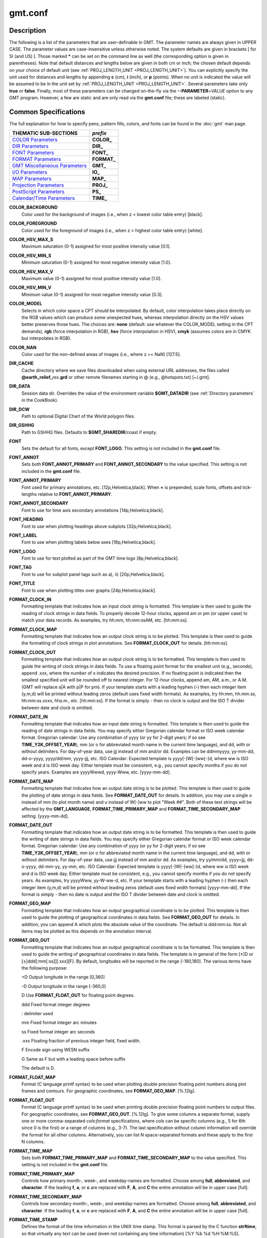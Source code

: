 .. index:: ! gmt.conf

********
gmt.conf
********

.. only:: not man

    Configuration for GMT

Description
-----------

The following is a list of the parameters that are user-definable in
GMT. The parameter names are always given in UPPER CASE. The
parameter values are case-insensitive unless otherwise noted. The system
defaults are given in brackets [ for SI (and US) ]. Those marked **\***
can be set on the command line as well (the corresponding option is
given in parentheses). Note that default distances and lengths below are
given in both cm or inch; the chosen default depends on your choice of
default unit (see :ref:`PROJ_LENGTH_UNIT <PROJ_LENGTH_UNIT>`). You can explicitly specify
the unit used for distances and lengths by appending **c** (cm), **i**
(inch), or **p** (points). When no unit is indicated the value will be
assumed to be in the unit set by :ref:`PROJ_LENGTH_UNIT <PROJ_LENGTH_UNIT>`. Several
parameters take only **true** or **false**. Finally, most of these
parameters can be changed on-the-fly via the **-**\ **-PARAMETER**\ =\ *VALUE*
option to any GMT program. However, a few are static and are only
read via the **gmt.conf** file; these are labeled (static).

Common Specifications
---------------------

The full explanation for how to specify pens, pattern fills, colors, and
fonts can be found in the :doc:`gmt` man page.


+---------------------------------+----------------+
| THEMATIC SUB-SECTIONS           | *prefix*       |
+=================================+================+
| `COLOR Parameters`_             | **COLOR_**     |
+---------------------------------+----------------+
| `DIR Parameters`_               | **DIR_**       |
+---------------------------------+----------------+
| `FONT Parameters`_              | **FONT_**      |
+---------------------------------+----------------+
| `FORMAT Parameters`_            | **FORMAT_**    |
+---------------------------------+----------------+
| `GMT Miscellaneous Parameters`_ | **GMT_**       |
+---------------------------------+----------------+
| `I/O Parameters`_               | **IO_**        |
+---------------------------------+----------------+
| `MAP Parameters`_               | **MAP_**       |
+---------------------------------+----------------+
| `Projection Parameters`_        | **PROJ_**      |
+---------------------------------+----------------+
| `PostScript Parameters`_        | **PS_**        |
+---------------------------------+----------------+
| `Calendar/Time Parameters`_     | **TIME_**      |
+---------------------------------+----------------+

.. _COLOR Parameters:

.. _COLOR_BACKGROUND:

**COLOR_BACKGROUND**
    Color used for the background of images (i.e., when z < lowest color
    table entry) [black].

.. _COLOR_FOREGROUND:

**COLOR_FOREGROUND**
    Color used for the foreground of images (i.e., when z > highest
    color table entry) [white].

.. _COLOR_HSV_MAX_S:

**COLOR_HSV_MAX_S**
    Maximum saturation (0-1) assigned for most positive intensity value [0.1].

.. _COLOR_HSV_MIN_S:

**COLOR_HSV_MIN_S**
    Minimum saturation (0-1) assigned for most negative intensity value [1.0].

.. _COLOR_HSV_MAX_V:

**COLOR_HSV_MAX_V**
    Maximum value (0-1) assigned for most positive intensity value [1.0].

.. _COLOR_HSV_MIN_V:

**COLOR_HSV_MIN_V**
    Minimum value (0-1) assigned for most negative intensity value [0.3].

.. _COLOR_MODEL:

**COLOR_MODEL**
    Selects in which color space a CPT should be interpolated.
    By default, color interpolation takes place directly on the RGB
    values which can produce some unexpected hues, whereas interpolation
    directly on the HSV values better preserves those hues. The choices
    are: **none** (default: use whatever the COLOR_MODEL setting in the
    CPT demands), **rgb** (force interpolation in RGB),
    **hsv** (force interpolation in HSV), **cmyk** (assumes colors are
    in CMYK but interpolates in RGB).

.. _COLOR_NAN:

**COLOR_NAN**
    Color used for the non-defined areas of images (i.e., where z == NaN) [127.5].

.. _DIR Parameters:

.. _DIR_CACHE:

**DIR_CACHE**
    Cache directory where we save files downloaded when using external URL addresses, the
    files called **@earth_relief_**\ *res*\ **.grd** or other remote filenames starting
    in @ (e.g., @hotspots.txt) [~/.gmt].

.. _DIR_DATA:

**DIR_DATA**
    Session data dir. Overrides the value of the environment variable **$GMT_DATADIR**
    (see :ref:`Directory parameters` in the CookBook).

.. _DIR_DCW:

**DIR_DCW**
    Path to optional Digital Chart of the World polygon files.

.. _DIR_GSHHG:

**DIR_GSHHG**
    Path to GSHHG files. Defaults to **$GMT_SHAREDIR**/coast if empty.

.. _FONT Parameters:

.. _FONT:

**FONT**
    Sets the default for all fonts, except **FONT_LOGO**. This setting is
    not included in the **gmt.conf** file.

.. _FONT_ANNOT:

**FONT_ANNOT**
    Sets both **FONT_ANNOT_PRIMARY** and **FONT_ANNOT_SECONDARY** to the value specified.
    This setting is not included in the **gmt.conf** file.

.. _FONT_ANNOT_PRIMARY:

**FONT_ANNOT_PRIMARY**
    Font used for primary annotations, etc. [12p,Helvetica,black]. When
    **+** is prepended, scale fonts, offsets and tick-lengths relative
    to **FONT_ANNOT_PRIMARY**.

.. _FONT_ANNOT_SECONDARY:

**FONT_ANNOT_SECONDARY**
    Font to use for time axis secondary annotations
    [14p,Helvetica,black].

.. _FONT_HEADING:

**FONT_HEADING**
    Font to use when plotting headings above subplots [32p,Helvetica,black].

.. _FONT_LABEL:

**FONT_LABEL**
    Font to use when plotting labels below axes [16p,Helvetica,black].

.. _FONT_LOGO:

**FONT_LOGO**
    Font to use for text plotted as part of the GMT time logo
    [8p,Helvetica,black].

.. _FONT_TAG:

**FONT_TAG**
    Font to use for subplot panel tags such as a), ii)
    [20p,Helvetica,black].

.. _FONT_TITLE:

**FONT_TITLE**
    Font to use when plotting titles over graphs [24p,Helvetica,black].

.. _FORMAT Parameters:

.. _FORMAT_CLOCK_IN:

**FORMAT_CLOCK_IN**
    Formatting template that indicates how an input clock string is
    formatted. This template is then used to guide the reading of clock
    strings in data fields. To properly decode 12-hour clocks, append am
    or pm (or upper case) to match your data records. As examples, try
    hh:mm, hh:mm:ssAM, etc. [hh:mm:ss].

.. _FORMAT_CLOCK_MAP:

**FORMAT_CLOCK_MAP**
    Formatting template that indicates how an output clock string is to
    be plotted. This template is then used to guide the formatting of
    clock strings in plot annotations. See **FORMAT_CLOCK_OUT** for
    details. [hh:mm:ss].

.. _FORMAT_CLOCK_OUT:

**FORMAT_CLOCK_OUT**
    Formatting template that indicates how an output clock string is to
    be formatted. This template is then used to guide the writing of
    clock strings in data fields. To use a floating point format for the
    smallest unit (e.g., seconds), append .xxx, where the number of x
    indicates the desired precision. If no floating point is indicated
    then the smallest specified unit will be rounded off to nearest
    integer. For 12-hour clocks, append am, AM, a.m., or A.M. (GMT
    will replace a\|A with p\|P for pm). If your template starts with a
    leading hyphen (-) then each integer item (y,m,d) will be printed
    without leading zeros (default uses fixed width formats). As
    examples, try hh:mm, hh.mm.ss, hh:mm:ss.xxxx, hha.m., etc.
    [hh:mm:ss]. If the format is simply - then no clock is output and
    the ISO T divider between date and clock is omitted.

.. _FORMAT_DATE_IN:

**FORMAT_DATE_IN**
    Formatting template that indicates how an input date string is
    formatted. This template is then used to guide the reading of date
    strings in data fields. You may specify either Gregorian calendar
    format or ISO week calendar format. Gregorian calendar: Use any
    combination of yyyy (or yy for 2-digit years; if so see
    **TIME_Y2K_OFFSET_YEAR**), mm (or o for abbreviated month name in
    the current time language), and dd, with or without delimiters. For
    day-of-year data, use jjj instead of mm and/or dd. Examples can be
    ddmmyyyy, yy-mm-dd, dd-o-yyyy, yyyy/dd/mm, yyyy-jjj, etc. ISO
    Calendar: Expected template is yyyy[-]W[-]ww[-]d, where ww is ISO
    week and d is ISO week day. Either template must be consistent,
    e.g., you cannot specify months if you do not specify years.
    Examples are yyyyWwwd, yyyy-Www, etc. [yyyy-mm-dd].

.. _FORMAT_DATE_MAP:

**FORMAT_DATE_MAP**
    Formatting template that indicates how an output date string is to
    be plotted. This template is then used to guide the plotting of date
    strings in data fields. See **FORMAT_DATE_OUT** for details. In
    addition, you may use a single o instead of mm (to plot month name)
    and u instead of W[-]ww to plot "Week ##". Both of these text
    strings will be affected by the **GMT_LANGUAGE**,
    **FORMAT_TIME_PRIMARY_MAP** and **FORMAT_TIME_SECONDARY_MAP**
    setting. [yyyy-mm-dd].

.. _FORMAT_DATE_OUT:

**FORMAT_DATE_OUT**
    Formatting template that indicates how an output date string is to
    be formatted. This template is then used to guide the writing of
    date strings in data fields. You may specify either Gregorian
    calendar format or ISO week calendar format. Gregorian calendar: Use
    any combination of yyyy (or yy for 2-digit years; if so see
    **TIME_Y2K_OFFSET_YEAR**), mm (or o for abbreviated month name in
    the current time language), and dd, with or without delimiters. For
    day-of-year data, use jjj instead of mm and/or dd. As examples, try
    yy/mm/dd, yyyy=jjj, dd-o-yyyy, dd-mm-yy, yy-mm, etc. ISO Calendar:
    Expected template is yyyy[-]W[-]ww[-]d, where ww is ISO week and d
    is ISO week day. Either template must be consistent, e.g., you
    cannot specify months if you do not specify years. As examples, try
    yyyyWww, yy-W-ww-d, etc. If your template starts with a leading
    hyphen (-) then each integer item (y,m,d) will be printed without
    leading zeros (default uses fixed width formats) [yyyy-mm-dd]. If
    the format is simply - then no date is output and the ISO T divider
    between date and clock is omitted.

.. _FORMAT_GEO_MAP:

**FORMAT_GEO_MAP**
    Formatting template that indicates how an output geographical
    coordinate is to be plotted. This template is then used to guide the
    plotting of geographical coordinates in data fields. See
    **FORMAT_GEO_OUT** for details. In addition, you can append A
    which plots the absolute value of the coordinate. The default is
    ddd:mm:ss. Not all items may be plotted as this depends on the
    annotation interval.

.. _FORMAT_GEO_OUT:

**FORMAT_GEO_OUT**
    Formatting template that indicates how an output geographical
    coordinate is to be formatted. This template is then used to guide
    the writing of geographical coordinates in data fields. The template
    is in general of the form [±]D or [±]ddd[:mm[:ss]][.xxx][F].
    By default, longitudes will be reported in the range [-180,180]. The
    various terms have the following purpose:

    +D Output longitude in the range [0,360]

    -D Output longitude in the range [-360,0]

    D Use **FORMAT_FLOAT_OUT** for floating point degrees.

    ddd Fixed format integer degrees

    : delimiter used

    mm Fixed format integer arc minutes

    ss Fixed format integer arc seconds

    .xxx Floating fraction of previous integer field, fixed width.

    F Encode sign using WESN suffix

    G Same as F but with a leading space before suffix

    The default is D.

.. _FORMAT_FLOAT_MAP:

**FORMAT_FLOAT_MAP**
    Format (C language printf syntax) to be used when plotting double
    precision floating point numbers along plot frames and contours.
    For geographic coordinates, see **FORMAT_GEO_MAP**. [%.12lg].

.. _FORMAT_FLOAT_OUT:

**FORMAT_FLOAT_OUT**
    Format (C language printf syntax) to be used when printing double
    precision floating point numbers to output files. For geographic
    coordinates, see **FORMAT_GEO_OUT**. [%.12lg]. To give some
    columns a separate format, supply one or more comma-separated
    *cols*:*format* specifications, where *cols* can be specific columns
    (e.g., 5 for 6th since 0 is the first) or a range of columns (e.g.,
    3-7). The last specification without column information will
    override the format for all other columns.  Alternatively, you can
    list N space-separated formats and these apply to the first N
    columns.

.. _FORMAT_TIME_MAP:

**FORMAT_TIME_MAP**
    Sets both **FORMAT_TIME_PRIMARY_MAP** and **FORMAT_TIME_SECONDARY_MAP** to the value specified.
    This setting is not included in the **gmt.conf** file.

.. _FORMAT_TIME_PRIMARY_MAP:

**FORMAT_TIME_PRIMARY_MAP**
    Controls how primary month-, week-, and weekday-names are formatted.
    Choose among **full**, **abbreviated**, and **character**. If the
    leading **f**, **a**, or **c** are replaced with **F**, **A**, and
    **C** the entire annotation will be in upper case [full].

.. _FORMAT_TIME_SECONDARY_MAP:

**FORMAT_TIME_SECONDARY_MAP**
    Controls how secondary month-, week-, and weekday-names are
    formatted. Choose among **full**, **abbreviated**, and
    **character**. If the leading **f**, **a**, or **c** are replaced
    with **F**, **A**, and **C** the entire annotation will be in upper case [full].

.. _FORMAT_TIME_STAMP:

**FORMAT_TIME_STAMP**
    Defines the format of the time information in the UNIX time stamp.
    This format is parsed by the C function **strftime**, so that
    virtually any text can be used (even not containing any time
    information) [%Y %b %d %H:%M:%S].

.. _GMT Miscellaneous Parameters:

.. _GMT_AUTO_DOWNLOAD:

**GMT_AUTO_DOWNLOAD**
    Determines if GMT is allowed to automatically download datasets and
    files from the remote server selected via **GMT_DATA_URL**.  Default
    is *on* but you can turn this off by setting it to *off*.

.. _GMT_DATA_URL:

**GMT_DATA_URL**
    Address of the data directory on the remote server [The SOEST server].

.. _GMT_DATA_URL_LIMIT:

**GMT_DATA_URL_LIMIT**
    Upper limit on the size of remote file to download [unlimited].  Give
    the maximum file size in bytes, or append k, m, or g for kilo-, mega-,
    or giga-bytes.

.. _GMT_COMPATIBILITY:

**GMT_COMPATIBILITY**
    Determines if this GMT version should be able to parse command-line
    options for a prior major release.  Specify either 4 or 5. If 4 is
    set we will parse obsolete GMT 4 options and issue warnings; if 5
    is set then parsing GMT 4 only syntax will result in errors [4].

.. _GMT_EXPORT_TYPE:

**GMT_EXPORT_TYPE**
    This setting is only used by external interfaces and controls the
    data type used for table entries.  Choose from double,
    single, [u]long, [u]int, [u]short, and [u]char [Default is double].

.. _GMT_EXTRAPOLATE_VAL:

**GMT_EXTRAPOLATE_VAL**
    Determines what to do if extrapolating beyond the data domain.
    Choose among 'NaN', 'extrap' or 'extrapval,val' (without quotes). In
    the first case return NaN for any element of x that is outside range
    [Default]. Second case lets the selected algorithm compute the
    extrapolation values. Third case sets the extrapolation values to
    the constant value passed in 'val' (this value must off course be
    numeric).

.. _GMT_CUSTOM_LIBS:

**GMT_CUSTOM_LIBS**
    Comma-separated list of GMT-compliant shared libraries that extend
    the capability of GMT with additional custom modules [none]. Alternatively,
    provide a directory name, that MUST end with a slash (or back slash),
    to use all shared libraries in that directory. On Windows, if the dir
    name is made up only of a single slash ('/') search inside a subdirectory
    called 'gmt_plugins' of the directory that contains the 'gmt' executable.
    See the API documentation for how to build your own shared modules.

.. _GMT_FFT:

**GMT_FFT**
    Determines which Fast Fourier Transform (FFT) should be used among
    those that have been configured during installation. Choose from
    **auto** (pick the most suitable for the task among available
    algorithms), **fftw**\ [,\ *planner_flag*] (The Fastest Fourier
    Transform in the West), **accelerate** (Use the Accelerate Framework
    under OS X; Note, that the number of samples to be processed must be
    a base 2 exponent), **kiss**, (Kiss FFT), **brenner** Brenner Legacy
    FFT [auto].
    FFTW can "learn" how to optimally compute Fourier transforms on the
    current hardware and OS by computing several FFTs and measuring
    their execution time. This so gained "Wisdom" will be stored in and
    reloaded from the file fftw_wisdom_<hostname> in $GMT_USERDIR or, if
    $GMT_USERDIR is not writable, in the current directory. To use this
    feature append *planner_flag*, which can be one of *measure*,
    *patient*, and *exhaustive*; see FFTW reference for details. The
    default FFTW planner flag is *estimate*, i.e., pick a (probably
    sub-optimal) plan quickly. Note: if you need a single transform of a
    given size only, the one-time cost of the smart planner becomes
    significant. In that case, stick to the default planner, *estimate*,
    based on heuristics.

.. _GMT_HISTORY:

**GMT_HISTORY**
    Passes the history of past common command options via the
    gmt.history file. The different values for this setting are:
    **true**, **readonly**, **false**, to either read and write to the
    gmt.history file, only read, or not use the file at all [true].

.. _GMT_INTERPOLANT:

**GMT_INTERPOLANT**
    Determines if linear (linear), Akima's spline (akima), natural cubic
    spline (cubic) or no interpolation (none) should be used for 1-D
    interpolations in various programs [akima].

.. _GMT_LANGUAGE:

**GMT_LANGUAGE**
    Language to use when plotting calendar and map items such as months and
    days, map annotations and cardinal points. Select from:

    * CN1 Simplified Chinese
    * CN2 Traditional Chinese
    * DE German
    * DK Danish
    * EH Basque
    * ES Spanish
    * FI Finnish
    * FR French
    * GR Greek
    * HI Hawaiian
    * HU Hungarian
    * IE Irish
    * IL Hebrew
    * IS Icelandic
    * IT Italian
    * JP Japanese
    * KR Korean
    * NL Dutch
    * NO Norwegian
    * PL Polish
    * PT Portuguese
    * RU Russian
    * SE Swedish
    * SG Scottish Gaelic
    * TO Tongan
    * TR Turkish
    * UK British English
    * US US English

    If your language is not supported, please examine the
    **$GMT_SHAREDIR**/localization/gmt_us.locale file and make a similar file. Please
    submit it to the GMT Developers for official inclusion. Custom
    language files can be placed in directories **$GMT_SHAREDIR**/localization
    or ~/.gmt. Note: Some of these languages may require you to also
    change the **PS_CHAR_ENCODING** setting.

.. _GMT_TRIANGULATE:

**GMT_TRIANGULATE**
    Determines if we use the **Watson** [Default] or **Shewchuk**
    algorithm (if configured during installation) for triangulation.
    Note that Shewchuk is required for operations involving Voronoi
    constructions.

.. _GMT_VERBOSE:

**GMT_VERBOSE**
    (**-V**) Determines the level of verbosity used by GMT
    programs. Choose among 6 levels; each level adds to the verbosity of
    the lower levels: **q**\ uiet, **n**\ normal (errors and warnings),
    **c**\ ompatibility warnings, **v**\ erbose progress reports, **l**\ ong
    verbose progress reports, **d**\ ebugging messages [c].

.. _I/O Parameters:

.. _IO_COL_SEPARATOR:

**IO_COL_SEPARATOR**
    This setting determines what character will separate ASCII output
    data columns written by GMT. Choose from tab, space, comma, and
    none [tab].

.. _IO_FIRST_HEADER:

**IO_FIRST_HEADER**
    This setting determines if the first segment header is written when
    there is only a single segment (for multiple segment it must be written).
    By default, such single-segment headers are only written if the header
    has contents. Choose from always, never, or maybe [maybe].

.. _IO_GRIDFILE_FORMAT:

**IO_GRIDFILE_FORMAT**
    Default file format for grids, with optional scale, offset and
    invalid value, written as *ff*\ [**+s**\ *scale*][**+o**\ *offset*][**+n**\ *invalid*]. The
    2-letter format indicator can be one of [**abcegnrs**][**bsifd**]. See
    :doc:`grdconvert` and Section :ref:`grid-file-format` of the
    GMT Technical Reference and Cookbook for more information.
    You may the scale as *a* for auto-adjusting the scale and/or offset of
    packed integer grids (=\ *ID*\ **+s**\ *a* is a shorthand for
    =\ *ID*\ **+s**\ *a*\ **+o**\ *a*).  When *invalid* is omitted
    the appropriate value for the given format is used (NaN or largest negative). [nf].

.. _IO_GRIDFILE_SHORTHAND:

**IO_GRIDFILE_SHORTHAND**
    If true, all grid file names are examined to see if they use the
    file extension shorthand discussed in Section :ref:`grid-file-format` of the GMT
    Technical Reference and Cookbook. If false, no filename expansion is done [false].

.. _IO_HEADER:

**IO_HEADER**
    (**-h**) Specifies whether input/output ASCII files have header record(s) or not [false].

.. _IO_HEADER_MARKER:

**IO_HEADER_MARKER**
    This holds the character we expect to indicate a header record in
    an incoming ASCII data or text table [#]. If this marker should be
    different for output then append another character for the output
    header record marker. The two characters must be separated by a comma.

.. _IO_LONLAT_TOGGLE:

**IO_LONLAT_TOGGLE**
    (**-:**) Set if the first two columns of input and output files
    contain (latitude,longitude) or (y,x) rather than the expected
    (longitude,latitude) or (x,y). false means we have (x,y) both on
    input and output. true means both input and output should be (y,x).
    IN means only input has (y,x), while OUT means only output should be (y,x). [false].

.. _IO_N_HEADER_RECS:

**IO_N_HEADER_RECS**
    Specifies how many header records to expect if **-h** is used [0].
    Note: This will skip the specified number of records regardless of
    what they are.  Since any records starting with # is automatically
    considered a header you will only specify a non-zero number in order
    to skip headers that do not conform to that convention.

.. _IO_NAN_RECORDS:

**IO_NAN_RECORDS**
    Determines what happens when input records containing NaNs for *x*
    or *y* (and in some cases *z*) are read. Choose between **skip**,
    which will simply report how many bad records were skipped, and
    **pass** [Default], which will pass these records on to the calling
    programs. For most programs this will result in output records with
    NaNs as well, but some will interpret these NaN records to indicate
    gaps in a series; programs may then use that information to detect
    segmentation (if applicable).

.. _IO_NC4_CHUNK_SIZE:

**IO_NC4_CHUNK_SIZE**
    Sets the default chunk size for the vertical (**lat**, **y**) and
    horizontal (**lon**, **x**) dimensions of
    the **z** variable. Very large chunk sizes and sizes smaller than
    128 should be avoided because they can lead to unexpectedly bad
    performance. Note that a chunk of a single precision floating point
    variable of size 2896x2896 completely fills the chunk cache of
    32 MiB. Specify the chunk size for each dimension separated by a
    comma, or **a**\ uto for optimally chosen chunk sizes in the range
    [128,256). Setting **IO_NC4_CHUNK_SIZE** will produce netCDF version 4
    files, which can only be read with the netCDF 4 library, unless all
    dimensions are less than 128 or **c**\ lassic is specified for
    classic netCDF. [auto]

.. _IO_NC4_DEFLATION_LEVEL:

**IO_NC4_DEFLATION_LEVEL**
    Sets the compression level for netCDF4 files upon output. Values
    allowed are integers from 0 (no compression) to 9 (maximum
    compression). Enabling a low compression level can dramatically
    improve performance and reduce the size of certain data. While
    higher compression levels further reduce the data size, they do so
    at the cost of extra processing time. This parameter does not
    apply to classic netCDF files. [3]

.. _IO_SEGMENT_BINARY:

**IO_SEGMENT_BINARY**
    Determines how binary data records with all values set to NaN are
    interpreted.  Such records are considered to be encoded segment
    headers in binary files provided the number of columns equals or
    exceeds the current setting of IO_SEGMENT_BINARY [2].  Specify 0
    or "off" to deactivate the segment header determination.

.. _IO_SEGMENT_MARKER:

**IO_SEGMENT_MARKER**
    This holds the character we expect to indicate a segment header in
    an incoming ASCII data or text table [>]. If this marker should be
    different for output then append another character for the output
    segment marker. The two characters must be separated by a comma. Two
    marker characters have special meaning: B means "blank line" and
    will treat blank lines as initiating a new segment, whereas N means
    "NaN record" and will treat records with all NaNs as initiating a
    new segment. If you choose B or N for the output marker then the
    normal GMT segment header is replaced by a blank or NaN record,
    respectively, and no segment header information is written. To use B
    or N as regular segment markers you must escape them with a leading
    backslash.

.. _MAP Parameters:

.. _MAP_ANNOT_MIN_ANGLE:

**MAP_ANNOT_MIN_ANGLE**
    If the angle between the map boundary and the annotation baseline is
    less than this minimum value (in degrees), the annotation is not
    plotted (this may occur for certain oblique projections.) Give a
    value in the range [0,90]. [20]

.. _MAP_ANNOT_MIN_SPACING:

**MAP_ANNOT_MIN_SPACING**
    If an annotation would be plotted less than this minimum distance
    from its closest neighbor, the annotation is not plotted (this may
    occur for certain oblique projections.) [0p]

.. _MAP_ANNOT_OBLIQUE:

**MAP_ANNOT_OBLIQUE**
    This integer is a sum of 6 bit flags (most of which only are
    relevant for oblique projections): If bit 1 is set (1),
    annotations will occur wherever a gridline crosses the map
    boundaries, else longitudes will be annotated on the lower and upper
    boundaries only, and latitudes will be annotated on the left and
    right boundaries only. If bit 2 is set (2), then
    longitude annotations will be plotted horizontally. If bit 3 is set
    (4), then latitude annotations will be plotted
    horizontally. If bit 4 is set (8), then oblique
    tick-marks are extended to give a projection equal to the specified
    tick length. If bit 5 is set (16), tick-marks will be drawn normal
    to the border regardless of gridline angle. If bit 6 is set (32),
    then latitude annotations will be plotted parallel to the border. To
    set a combination of these, add up the values in parentheses. [1].

.. _MAP_ANNOT_OFFSET:

**MAP_ANNOT_OFFSET**
    Sets both **MAP_ANNOT_OFFSET_PRIMARY** and **MAP_ANNOT_OFFSET_SECONDARY** to the value specified.
    This setting is not included in the **gmt.conf** file.

.. _MAP_ANNOT_OFFSET_PRIMARY:

**MAP_ANNOT_OFFSET_PRIMARY**
    Distance from end of tick-mark to start of annotation [5p].

.. _MAP_ANNOT_OFFSET_SECONDARY:

**MAP_ANNOT_OFFSET_SECONDARY**
    Distance from base of primary annotation to the top of the secondary
    annotation [5p] (Only applies to time axes with both primary and
    secondary annotations).

.. _MAP_ANNOT_ORTHO:

**MAP_ANNOT_ORTHO**
    Determines which axes will get their annotations (for Cartesian
    projections) plotted orthogonally to the axes. Combine any **w**,
    **e**, **s**, **n**, **z** (uppercase allowed as well). [we] (if nothing specified).
    Note that this setting can be overridden via the **+a** modifier in **-B**.

.. _MAP_DEFAULT_PEN:

**MAP_DEFAULT_PEN**
    Sets the default of all pens related to **-W** options. Prepend
    **+** to overrule the color of the parameters
    **MAP_GRID_PEN_PRIMARY**, **MAP_GRID_PEN_SECONDARY**,
    **MAP_FRAME_PEN**, **MAP_TICK_PEN_PRIMARY**, and
    **MAP_TICK_PEN_SECONDARY** by the color of **MAP_DEFAULT_PEN**
    [default,black].

.. _MAP_DEGREE_SYMBOL:

**MAP_DEGREE_SYMBOL**
    Determines what symbol is used to plot the degree symbol on
    geographic map annotations. Choose between ring, degree, colon, or
    none [ring].

.. _MAP_FRAME_AXES:

**MAP_FRAME_AXES**
    Sets which axes to draw and annotate. Combine any uppercase **W**,
    **E**, **S**, **N**, **Z** to draw and annotate west, east, south,
    north and/or vertical (perspective view only) axis. Use lower case
    to draw the axis only, but not annotate. Add an optional **+** to
    draw a cube of axes in perspective view. [WESN].

.. _MAP_FRAME_PEN:

**MAP_FRAME_PEN**
    Pen attributes used to draw plain map frame [thicker,black].

.. _MAP_FRAME_TYPE:

**MAP_FRAME_TYPE**
    Choose between **inside**, **plain** and **fancy** (thick boundary,
    alternating black/white frame; append **+** for rounded corners)
    [fancy]. For some map projections (e.g., Oblique Mercator), plain is
    the only option even if fancy is set as default. In general, fancy
    only applies to situations where the projected x and y directions
    parallel the longitude and latitude directions (e.g., rectangular
    projections, polar projections). For situations where all boundary
    ticks and annotations must be inside the maps (e.g., for preparing
    geotiffs), chose **inside**.  Finally, for Cartesian plots you can
    also choose **graph**\ , which adds a vector to the end of each axis.
    This works best when you reduce the number of axes plotted.

.. _MAP_FRAME_WIDTH:

**MAP_FRAME_WIDTH**
    Width (> 0) of map borders for fancy map frame [5p]. Note: For fancy
    frames, **MAP_FRAME_PEN** is automatically set to 0.1 times the
    **MAP_FRAME_WIDTH** setting.

.. _MAP_GRID_CROSS_SIZE:

**MAP_GRID_CROSS_SIZE**
    Sets both **MAP_GRID_CROSS_SIZE_PRIMARY** and **MAP_GRID_CROSS_SIZE_SECONDARY** to the value specified.
    This setting is not included in the **gmt.conf** file.

.. _MAP_GRID_CROSS_SIZE_PRIMARY:

**MAP_GRID_CROSS_SIZE_PRIMARY**
    Size (>= 0) of grid cross at lon-lat intersections. 0 means draw
    continuous gridlines instead [0p].

.. _MAP_GRID_CROSS_SIZE_SECONDARY:

**MAP_GRID_CROSS_SIZE_SECONDARY**
    Size (>= 0) of grid cross at secondary lon-lat intersections. 0
    means draw continuous gridlines instead [0p].

.. _MAP_GRID_PEN_PRIMARY:

**MAP_GRID_PEN_PRIMARY**
    Pen attributes used to draw primary grid lines in dpi units or
    points (append p) [default,black].

.. _MAP_GRID_PEN_SECONDARY:

**MAP_GRID_PEN_SECONDARY**
    Pen attributes used to draw secondary grid lines in dpi units or
    points (append p) [thinner,black].

.. _MAP_HEADING_OFFSET:

**MAP_HEADING_OFFSET**
    Distance from top of subplot panel titles to the base of the heading [18p].

.. _MAP_LABEL_OFFSET:

**MAP_LABEL_OFFSET**
    Distance from base of axis annotations to the top of the axis label [8p].

.. _MAP_LINE_STEP:

**MAP_LINE_STEP**
    Determines the maximum length (> 0) of individual straight
    line-segments when drawing arcuate lines [0.75p]

.. _MAP_LOGO:

**MAP_LOGO**
    (**-U**) Specifies if a GMT logo with system timestamp should be
    plotted at the lower left corner of the plot [false].

.. _MAP_LOGO_POS:

**MAP_LOGO_POS**
    (**-U**) Sets the justification and the position of the
    logo/timestamp box relative to the current plots lower left corner
    of the plot [+jBL+o-54p/-54p].

.. _MAP_ORIGIN_X:

**MAP_ORIGIN_X**
    (**-X**) Sets the x-coordinate of the origin on the paper for a
    new plot [1i]. For an overlay, the default offset is 0.

.. _MAP_ORIGIN_Y:

**MAP_ORIGIN_Y**
    (**-Y**) Sets the y-coordinate of the origin on the paper for a
    new plot [1i]. For an overlay, the default offset is 0.

.. _MAP_POLAR_CAP:

**MAP_POLAR_CAP**
    Controls the appearance of gridlines near the poles for all
    azimuthal projections and a few others in which the geographic poles
    are plotted as points (Lambert Conic, Oblique Mercator, Hammer, Mollweide,
    Sinusoidal and van der Grinten). Specify either none (in which case there
    is no special handling) or *pc_lat*/*pc_dlon*. In that case, normal
    gridlines are only drawn between the latitudes
    -*pc_lat*/+\ *pc_lat*, and above those latitudes the gridlines are
    spaced at the (presumably coarser) *pc_dlon* interval; the two
    domains are separated by a small circle drawn at the *pc_lat*
    latitude [85/90]. Note for r-theta (polar) projection where r = 0 is
    at the center of the plot the meaning of the cap is reversed, i.e.,
    the default 85/90 will draw a r = 5 radius circle at the center of
    the map with less frequent radial lines there.

.. _MAP_SCALE_HEIGHT:

**MAP_SCALE_HEIGHT**
    Sets the height (> 0) on the map of the map scale bars drawn by
    various programs [5p].

.. _MAP_TICK_LENGTH:

**MAP_TICK_LENGTH**
    Sets both **MAP_TICK_LENGTH_PRIMARY** and **MAP_TICK_LENGTH_SECONDARY** to the value specified.
    This setting is not included in the **gmt.conf** file.

.. _MAP_TICK_LENGTH_PRIMARY:

**MAP_TICK_LENGTH_PRIMARY**
    The length of a primary major/minor tick-marks [5p/2.5p]. If only
    the first value is set, the second is assumed to be 50% of the first.

.. _MAP_TICK_LENGTH_SECONDARY:

**MAP_TICK_LENGTH_SECONDARY**
    The length of a secondary major/minor tick-marks [15p/3.75p]. If
    only the first value is set, the second is assumed to be 25% of the first.

.. _MAP_TICK_PEN:

**MAP_TICK_PEN**
    Sets both **MAP_TICK_PEN_PRIMARY** and **MAP_TICK_PEN_SECONDARY** to the value specified.
    This setting is not included in the **gmt.conf** file.

.. _MAP_TICK_PEN_PRIMARY:

**MAP_TICK_PEN_PRIMARY**
    Pen attributes to be used for primary tick-marks in dpi units or
    points (append p) [thinner,black].

.. _MAP_TICK_PEN_SECONDARY:

**MAP_TICK_PEN_SECONDARY**
    Pen attributes to be used for secondary tick-marks in dpi units or
    points (append p) [thinner,black].

.. _MAP_TITLE_OFFSET:

**MAP_TITLE_OFFSET**
    Distance from top of axis annotations (or axis label, if present) to
    base of plot title [14p].

.. _MAP_VECTOR_SHAPE:

**MAP_VECTOR_SHAPE**
    Determines the shape of the head of a vector. Normally (i.e., for
    vector_shape = 0), the head will be triangular, but can be changed
    to an arrow (1) or an open V (2).
    Intermediate settings give something in between. Negative values (up
    to -2) are allowed as well [0].

.. _PROJ_AUX_LATITUDE:

**PROJ_AUX_LATITUDE**
    Only applies when geodesics are approximated by great circle
    distances on an equivalent sphere. Select from authalic, geocentric,
    conformal, meridional, parametric, or none [authalic]. When not none
    we convert any latitude used in the great circle calculation to the
    chosen auxiliary latitude before doing the distance calculation. See
    also **PROJ_MEAN_RADIUS**.

.. _Projection Parameters:

.. _PROJ_ELLIPSOID:

**PROJ_ELLIPSOID**
    The (case sensitive) name of the ellipsoid used for the map projections [WGS-84]. Choose among:

|
|     *Airy*: Applies to Great Britain (1830)
|     *Airy-Ireland*: Applies to Ireland in 1965 (1830)
|     *Andrae*: Applies to Denmark and Iceland (1876)
|     *APL4.9*: Appl. Physics (1965)
|     *ATS77*: Average Terrestrial System, Canada Maritime provinces (1977)
|     *Australian*: Applies to Australia (1965)
|     *Bessel*: Applies to Central Europe, Chile, Indonesia (1841)
|     *Bessel-Namibia*: Same as Bessel-Schwazeck (1841)
|     *Bessel-NGO1948*: Modified Bessel for NGO 1948 (1841)
|     *Bessel-Schwazeck*: Applies to Namibia (1841)
|     *Clarke-1858*: Clarke's early ellipsoid (1858)
|     *Clarke-1866*: Applies to North America, the Philippines (1866)
|     *Clarke-1866-Michigan*: Modified Clarke-1866 for Michigan (1866)
|     *Clarke-1880*: Applies to most of Africa, France (1880)
|     *Clarke-1880-Arc1950*: Modified Clarke-1880 for Arc 1950 (1880)
|     *Clarke-1880-IGN*: Modified Clarke-1880 for IGN (1880)
|     *Clarke-1880-Jamaica*: Modified Clarke-1880 for Jamaica (1880)
|     *Clarke-1880-Merchich*: Modified Clarke-1880 for Merchich (1880)
|     *Clarke-1880-Palestine*: Modified Clarke-1880 for Palestine (1880)
|     *CPM*: Comm. des Poids et Mesures, France (1799)
|     *Delambre*: Applies to Belgium (1810)
|     *Engelis*: Goddard Earth Models (1985)
|     *Everest-1830*: India, Burma, Pakistan, Afghanistan, Thailand (1830)
|     *Everest-1830-Kalianpur*: Modified Everest for Kalianpur (1956) (1830)
|     *Everest-1830-Kertau*: Modified Everest for Kertau, Malaysia & Singapore (1830)
|     *Everest-1830-Pakistan*: Modified Everest for Pakistan (1830)
|     *Everest-1830-Timbalai*: Modified Everest for Timbalai, Sabah Sarawak (1830)
|     *Fischer-1960*: Used by NASA for Mercury program (1960)
|     *Fischer-1960-SouthAsia*: Same as Modified-Fischer-1960 (1960)
|     *Fischer-1968*: Used by NASA for Mercury program (1968)
|     *FlatEarth*: As Sphere, but implies fast "Flat Earth" distance calculations (1984)
|     *GRS-67*: International Geodetic Reference System (1967)
|     *GRS-80*: International Geodetic Reference System (1980)
|     *Hayford-1909*: Same as the International 1924 (1909)
|     *Helmert-1906*: Applies to Egypt (1906)
|     *Hough*: Applies to the Marshall Islands (1960)
|     *Hughes-1980*: Hughes Aircraft Company for DMSP SSM/I grid products (1980)
|     *IAG-75*: International Association of Geodesy (1975)
|     *Indonesian*: Applies to Indonesia (1974)
|     *International-1924*: Worldwide use (1924)
|     *International-1967*: Worldwide use (1967)
|     *Kaula*: From satellite tracking (1961)
|     *Krassovsky*: Used in the (now former) Soviet Union (1940)
|     *Lerch*: For geoid modeling (1979)
|     *Maupertius*: Really old ellipsoid used in France (1738)
|     *Mercury-1960*: Same as Fischer-1960 (1960)
|     *MERIT-83*: United States Naval Observatory (1983)
|     *Modified-Airy*: Same as Airy-Ireland (1830)
|     *Modified-Fischer-1960*: Applies to Singapore (1960)
|     *Modified-Mercury-1968*: Same as Fischer-1968 (1968)
|     *NWL-10D*: Naval Weapons Lab (Same as WGS-72) (1972)
|     *NWL-9D*: Naval Weapons Lab (Same as WGS-66) (1966)
|     *OSU86F*: Ohio State University (1986)
|     *OSU91A*: Ohio State University (1991)
|     *Plessis*: Old ellipsoid used in France (1817)
|     *SGS-85*: Soviet Geodetic System (1985)
|     *South-American*: Applies to South America (1969)
|     *Sphere*: The mean radius in WGS-84 (for spherical/plate tectonics applications) (1984)
|     *Struve*: Friedrich Georg Wilhelm Struve (1860)
|     *TOPEX*: Used commonly for altimetry (1990)
|     *Walbeck*: First least squares solution by Finnish astronomer (1819)
|     *War-Office*: Developed by G. T. McCaw (1926)
|     *WGS-60*: World Geodetic System (1960)
|     *WGS-66*: World Geodetic System (1966)
|     *WGS-72*: World Geodetic System (1972)
|     *WGS-84*: World Geodetic System [Default] (1984)
|     *Moon*: Moon (IAU2000) (2000)
|     *Mercury*: Mercury (IAU2000) (2000)
|     *Venus*: Venus (IAU2000) (2000)
|     *Mars*: Mars (IAU2000) (2000)
|     *Jupiter*: Jupiter (IAU2000) (2000)
|     *Saturn*: Saturn (IAU2000) (2000)
|     *Uranus*: Uranus (IAU2000) (2000)
|     *Neptune*: Neptune (IAU2000) (2000)
|     *Pluto*: Pluto (IAU2000) (2000)

    Note that for some global projections, GMT may use a spherical
    approximation of the ellipsoid chosen, setting the flattening to
    zero, and using a mean radius. A warning will be given when this
    happens. If a different ellipsoid name than those mentioned here is
    given, GMT will attempt to parse the name to extract the
    semi-major axis (*a* in m) and the flattening. Formats allowed are:

    *a* implies a zero flattening

    *a*,\ *inv_f* where *inv_f* is the inverse flattening

    *a*,\ **b=**\ *b* where *b* is the semi-minor axis (in m)

    *a*,\ **f=**\ *f* where *f* is the flattening

    This way a custom ellipsoid (e.g., those used for other planets) may
    be used. Further note that coordinate transformations in
    **mapproject** can also specify specific datums; see the
    :doc:`mapproject` man page for further details and how to view
    ellipsoid and datum parameters.

.. _PROJ_GEODESIC:

**PROJ_GEODESIC**
    Selects the algorithm to use for geodesic calculations. Choose between
    **Vincenty** [Default], **Rudoe**, or **Andoyer**. The **Andoyer**
    algorithm is only approximate (to within a few tens of meters) but is
    up to 5 times faster.  The **Rudoe** is given for legacy purposes.
    The default **Vincenty** is accurate to about 0.5 mm.

.. _PROJ_LENGTH_UNIT:

**PROJ_LENGTH_UNIT**
    Sets the unit length. Choose between **c**\ m, **i**\ nch, or
    **p**\ oint [c (or i)]. Note that, in GMT, one point is defined
    as 1/72 inch (the PostScript definition), while it is often
    defined as 1/72.27 inch in the typesetting industry. There is no
    universal definition.

.. _PROJ_MEAN_RADIUS:

**PROJ_MEAN_RADIUS**
    Applies when geodesics are approximated by great circle distances on
    an equivalent sphere or when surface areas are computed. Select from
    mean (R_1), authalic (R_2), volumetric (R_3), meridional, or
    quadratic [authalic].

.. _PROJ_SCALE_FACTOR:

**PROJ_SCALE_FACTOR**
    Changes the default map scale factor used for the Polar
    Stereographic [0.9996], UTM [0.9996], and Transverse Mercator [1]
    projections in order to minimize areal distortion. Provide a new
    scale-factor or leave as default.

.. _PostScript Parameters:

.. _PS_CHAR_ENCODING:

**PS_CHAR_ENCODING**
    (static) Names the eight bit character set being used for text in
    files and in command line parameters. This allows GMT to ensure
    that the PostScript output generates the correct characters on the
    plot. Choose from Standard, Standard+, ISOLatin1, ISOLatin1+, and
    ISO-8859-x (where x is in the ranges [1,10] or [13,15]). See
    Appendix F for details [ISOLatin1+ (or Standard+)].  Note: Normally
    the character set is written as part of the PostScript header.  If
    you need to switch to another character set for a later overlay then
    you must use --PS_CHAR_ENCODING=\ *encoding* on the command line and
    not via gmt set.

.. _PS_COLOR_MODEL:

**PS_COLOR_MODEL**
    Determines whether PostScript output should use RGB, HSV, CMYK, or
    GRAY when specifying color [rgb]. Note if HSV is selected it does
    not apply to images which in that case uses RGB. When selecting
    GRAY, all colors will be converted to gray scale using YIQ
    (television) conversion.

.. _PS_COMMENTS:

**PS_COMMENTS**
    (static) If true we will issue comments in the PostScript file
    that explain the logic of operations. These are useful if you need
    to edit the file and make changes; otherwise you can set it to false
    which yields a somewhat slimmer PostScript file [false].

.. _PS_CONVERT:

**PS_CONVERT**
    Comma-separated list of optional module arguments that we should
    supply when :doc:`psconvert` is called implicitly under modern mode [A,P].
    Ignored when psconvert is called on the command line explicitly.
    The option arguments must be listed without their leading option hyphen.

.. _PS_IMAGE_COMPRESS:

**PS_IMAGE_COMPRESS**
    Determines if PostScript images are compressed using the Run-Length
    Encoding scheme (rle), Lempel-Ziv-Welch compression (lzw), DEFLATE
    compression (deflate[,level]), or not at all (none) [deflate,5]. When
    specifying deflate, the compression level (1--9) may optionally be
    appended.

.. _PS_LINE_CAP:

**PS_LINE_CAP**
    Determines how the ends of a line segment will be drawn. Choose
    among a *butt* cap (default) where there is no projection beyond the
    end of the path, a *round* cap where a semicircular arc with
    diameter equal to the line-width is drawn around the end points, and
    *square* cap where a half square of size equal to the line-width
    extends beyond the end of the path [butt].

.. _PS_LINE_JOIN:

**PS_LINE_JOIN**
    Determines what happens at kinks in line segments. Choose among a
    *miter* join where the outer edges of the strokes for the two
    segments are extended until they meet at an angle (as in a picture
    frame; if the angle is too acute, a bevel join is used instead, with
    threshold set by **PS_MITER_LIMIT**), *round* join where a
    circular arc is used to fill in the cracks at the kinks, and *bevel*
    join which is a miter join that is cut off so kinks are triangular in shape [miter].

.. _PS_MEDIA:

**PS_MEDIA**
    Sets the physical format of the current plot paper [a4 (or letter)].
    The following formats (and their widths and heights in points) are
    recognized:

    Media width height

    * A0 2380 3368
    * A1 1684 2380
    * A2 1190 1684
    * A3 842 1190
    * A4 595 842
    * A5 421 595
    * A6 297 421
    * A7 210 297
    * A8 148 210
    * A9 105 148
    * A10 74 105
    * B0 2836 4008
    * B1 2004 2836
    * B2 1418 2004
    * B3 1002 1418
    * B4 709 1002
    * B5 501 709
    * archA 648 864
    * archB 864 1296
    * archC 1296 1728
    * archD 1728 2592
    * archE 2592 3456
    * flsa 612 936
    * halfletter 396 612
    * statement 396 612
    * note 540 720
    * letter 612 792
    * legal 612 1008
    * 11x17 792 1224
    * tabloid 792 1224
    * ledger 1224 792

    For a completely custom format (e.g., for large format plotters) you
    may also specify WxH, where W and H are in points unless you append
    a unit to each dimension (**c**, **i**, **m** or **p** [Default]).
    Additional user-specific formats may be saved as separate line in a
    gmt_custom_media.conf file stored in ~/.gmt.  Each record would have a
    format name followed by width and height of your media in points.  For
    infinitely long paper rolls (e.g., plotters you can set height = 0).

.. _PS_MITER_LIMIT:

**PS_MITER_LIMIT**
    Sets the threshold angle in degrees (integer in range [0,180]) used
    for mitered joins only. When the angle between joining line segments
    is smaller than the threshold the corner will be bevelled instead of
    mitered. The default threshold is 35 degrees. Setting the threshold
    angle to 0 implies the PostScript default of about 11 degrees.
    Setting the threshold angle to 180 causes all joins to be beveled.

.. _PS_PAGE_COLOR:

**PS_PAGE_COLOR**
    Sets the color of the imaging background, i.e., the paper [white].

.. _PS_PAGE_ORIENTATION:

**PS_PAGE_ORIENTATION**
    (**\* -P**) Sets the orientation of the page. Choose portrait or
    landscape [landscape].  Only available in GMT classic mode.

.. _PS_SCALE_X:

**PS_SCALE_X**
    Global x-scale (> 0) to apply to plot-coordinates before plotting.
    Normally used to shrink the entire output down to fit a specific
    height/width [1.0].

.. _PS_SCALE_Y:

**PS_SCALE_Y**
    Global y-scale (> 0) to apply to plot-coordinates before plotting.
    Normally used to shrink the entire output down to fit a specific
    height/width [1.0].

.. _PS_TRANSPARENCY:

**PS_TRANSPARENCY**
    Sets the transparency mode to use when preparing PS for rendering to
    PDF. Choose from Color, ColorBurn, ColorDodge, Darken, Difference,
    Exclusion, HardLight, Hue, Lighten, Luminosity, Multiply, Normal,
    Overlay, Saturation, SoftLight, and Screen [Normal].

.. _Calendar/Time Parameters:

.. _TIME_EPOCH:

**TIME_EPOCH**
    Specifies the value of the calendar and clock at the origin (zero
    point) of relative time units (see **TIME_UNIT**). It is a string
    of the form yyyy-mm-ddT[hh:mm:ss] (Gregorian) or
    yyyy-Www-ddT[hh:mm:ss] (ISO) Default is 1970-01-01T00:00:00, the
    origin of the UNIX time epoch.

.. _TIME_INTERVAL_FRACTION:

**TIME_INTERVAL_FRACTION**
    Determines if partial intervals at the start and end of an axis
    should be annotated. If the range of the partial interval exceeds
    the specified fraction of the normal interval stride we will place
    the annotation centered on the partial interval [0.5].

.. _TIME_IS_INTERVAL:

**TIME_IS_INTERVAL**
    Used when input calendar data should be truncated and adjusted to
    the middle of the relevant interval. In the following discussion,
    the unit **u** can be one of these time units: (**y** year, **o**
    month, **u** ISO week, **d** day, **h** hour, **m** minute, and
    **s** second). **TIME_IS_INTERVAL** can have any of the following
    three values: (1) OFF [Default]. No adjustment, time is decoded as
    given. (2) +\ *n*\ **u**. Activate interval adjustment for input by
    truncate to previous whole number of *n* units and then center time
    on the following interval. (3) -*n*\ **u**. Same, but center time on
    the previous interval. For example, with **TIME_IS_INTERVAL** =
    +1o, an input data string like 1999-12 will be interpreted to mean
    1999-12-15T12:00:00.0 (exactly middle of December), while if
    **TIME_IS_INTERVAL** = off then that date is interpreted to mean
    1999-12-01T00:00:00.0 (start of December) [off].

.. _TIME_REPORT:

**TIME_REPORT**
    Controls if a time-stamp should be issued at start of all progress
    reports.  Choose among **clock** (absolute time stamp),
    **elapsed** (time since start of session), or **none**
    [none].

.. _TIME_SYSTEM:

**TIME_SYSTEM**
    Shorthand for a combination of **TIME_EPOCH** and **TIME_UNIT**,
    specifying which time epoch the relative time refers to and what the
    units are. Choose from one of the preset systems below (epoch and
    units are indicated):

    JD -4713-11-25T12:00:00 d (Julian Date)

    MJD 1858-11-17T00:00:00 d (Modified Julian Date)

    J2000 2000-01-01T12:00:00 d (Astronomical time)

    S1985 1985-01-01T00:00:00 s (Altimetric time)

    UNIX 1970-01-01T00:00:00 s (UNIX time)

    RD0001 0001-01-01T00:00:00 s

    RATA 0000-12-31T00:00:00 d

    This parameter is not stored in the **gmt.conf** file but is
    translated to the respective values of **TIME_EPOCH** and
    **TIME_UNIT**.

.. _TIME_UNIT:

**TIME_UNIT**
    Specifies the units of relative time data since epoch (see
    **TIME_EPOCH**). Choose **y** (year - assumes all years are 365.2425
    days), **o** (month - assumes all months are of equal length y/12), **d**
    (day), **h** (hour), **m** (minute), or **s** (second) [**s**].

.. _TIME_WEEK_START:

**TIME_WEEK_START**
    When weeks are indicated on time axes, this parameter determines the
    first day of the week for Gregorian calendars. (The ISO weekly
    calendar always begins weeks with Monday.) [Monday (or Sunday)].

.. _TIME_Y2K_OFFSET_YEAR:

**TIME_Y2K_OFFSET_YEAR**
    When 2-digit years are used to represent 4-digit years (see various
    **FORMAT_DATE**\ s), **TIME_Y2K_OFFSET_YEAR** gives the first
    year in a 100-year sequence. For example, if
    **TIME_Y2K_OFFSET_YEAR** is 1729, then numbers 29 through 99
    correspond to 1729 through 1799, while numbers 00 through 28
    correspond to 1800 through 1828. [1950].

See Also
--------

:doc:`gmt` , :doc:`gmtdefaults` ,
:doc:`gmtcolors` , :doc:`gmtget` ,
:doc:`gmtset`
